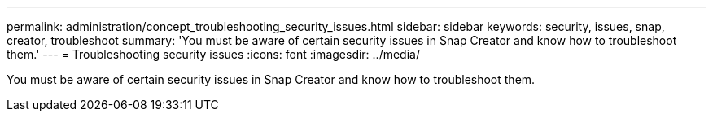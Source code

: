 ---
permalink: administration/concept_troubleshooting_security_issues.html
sidebar: sidebar
keywords: security, issues, snap, creator, troubleshoot
summary: 'You must be aware of certain security issues in Snap Creator and know how to troubleshoot them.'
---
= Troubleshooting security issues
:icons: font
:imagesdir: ../media/

[.lead]
You must be aware of certain security issues in Snap Creator and know how to troubleshoot them.
